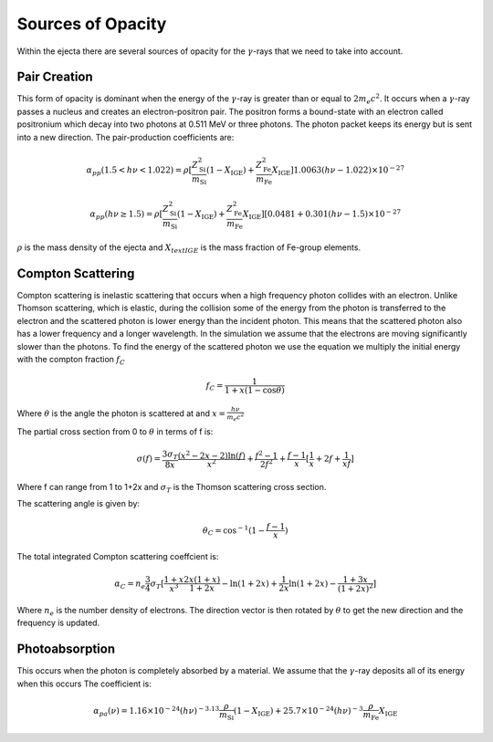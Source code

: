 ******************
Sources of Opacity
******************
Within the ejecta there are several sources of opacity for the :math:`\gamma`-rays that we need to take into account. 

Pair Creation
=============
This form of opacity is dominant when the energy of the :math:`\gamma`-ray is greater than or equal to :math:`2m_e c^2`.
It occurs when a :math:`\gamma`-ray passes a nucleus and creates an electron-positron pair. The positron forms a bound-state with an electron called positronium which decay into two photons at 0.511 MeV or three photons. 
The photon packet keeps its energy but is sent into a new direction.
The pair-production coefficients are:

.. math::

   \alpha_{pp}(1.5 < h\nu < 1.022) = \rho [ \frac{Z_{\text{Si}}^2}{m_{\text{Si}}} (1 - X_{\text{IGE}}) + \frac{Z_{\text{Fe}}^2}{m_{\text{Fe}}} X_{\text{IGE}}]1.0063(h\nu - 1.022) \times 10^{-27}

    \alpha_{pp}(h\nu \geq 1.5) = \rho [ \frac{Z_{\text{Si}}^2}{m_{\text{Si}}} (1 - X_{\text{IGE}}) + \frac{Z_{\text{Fe}}^2}{m_{\text{Fe}}} X_{\text{IGE}}] [0.0481 + 0.301(h\nu - 1.5) \times 10^{-27}

:math:`\rho` is the mass density of the ejecta and :math:`X_{text{IGE}}` is the mass fraction of Fe-group elements.

Compton Scattering
==================
Compton scattering is inelastic scattering that occurs when a high frequency photon collides with an electron. Unlike Thomson scattering, which is elastic, during the collision some of the energy from the photon is transferred to the electron and the scattered photon is lower energy than the incident photon. 
This means that the scattered photon also has a lower frequency and a longer wavelength. In the simulation we assume that the electrons are moving significantly slower than the photons.
To find the energy of the scattered photon we use the equation we multiply the initial energy with the compton fraction :math:`f_C`

.. math::

   f_C = \frac{1}{1 + x(1 - \cos{\theta})}

Where :math:`\theta` is the angle the photon is scattered at and :math:`x = \frac{h \nu}{m_e c^2}`

The partial cross section from 0 to :math:`\theta` in terms of f is:

.. math::

   \sigma(f) = \frac{3 \sigma_T}{8x} \frac{\left( x^2 - 2x - 2 \right) \ln(f)}{x^2} + \frac{f^2 - 1}{2f^2} +  \frac{f - 1}{x} [\frac{1}{x} + 2f + \frac{1}{xf}]
   
Where f can range from 1 to 1+2x and :math:`\sigma_T` is the Thomson scattering cross section.

The scattering angle is given by:

.. math::

   \theta_C = \cos^{-1}({1 - \frac{f-1}{x}})


The total integrated Compton scattering coeffcient is:

.. math::

   \alpha_C = n_e \frac{3}{4} \sigma_T [\frac{1+x}{x^3} \frac{2x(1 + x)}{1 + 2x} - \ln(1 + 2x) + \frac{1}{2x} \ln(1 + 2x) - \frac{1 + 3x}{(1 + 2x)^2}]

Where :math:`n_e` is the number density of electrons.
The direction vector is then rotated by :math:`\theta` to get the new direction and the frequency is updated.

Photoabsorption
===============
This occurs when the photon is completely absorbed by a material. We assume that the :math:`\gamma`-ray deposits all of its energy when this occurs
The coefficient is:

.. math::

   \alpha_{pa}(\nu) = 1.16 \times 10^{-24} (h\nu)^{-3.13}  \frac{\rho}{m_{\text{Si}}} (1 - X_{\text{IGE}}) + 25.7 \times 10^{-24} (h\nu)^{-3}  \frac{\rho}{m_{\text{Fe}}} X_{\text{IGE}}
